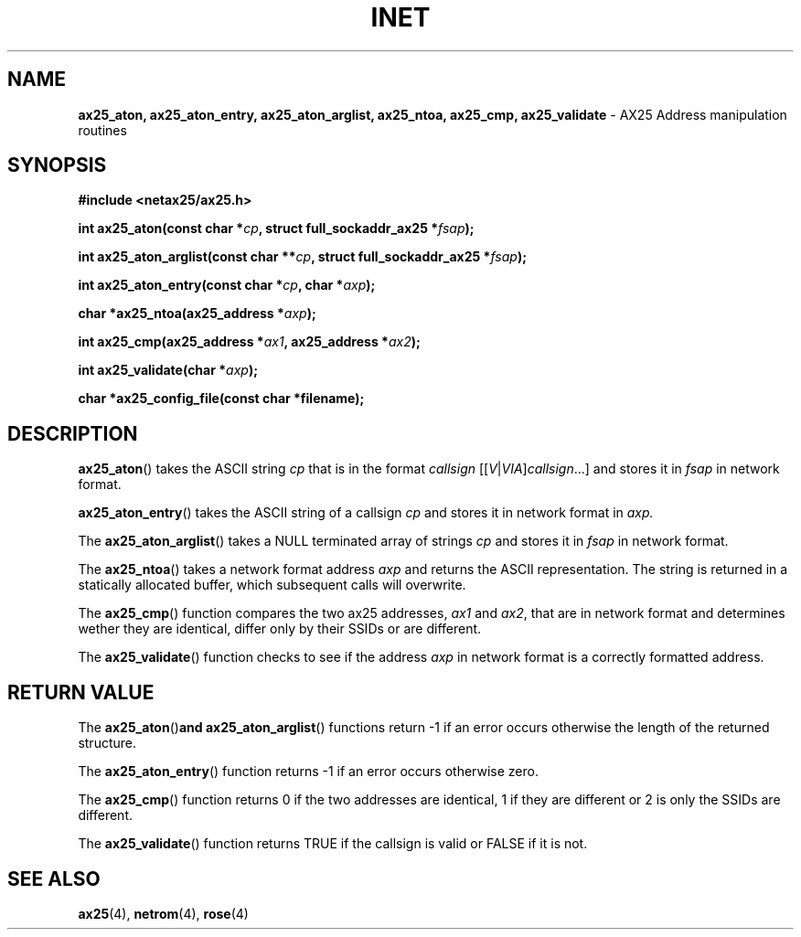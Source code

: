 .TH INET 3  "2008-Feb-04" "Linux" "Linux Programmer's Manual"
.SH NAME
.B ax25_aton, ax25_aton_entry, ax25_aton_arglist,
.B ax25_ntoa, ax25_cmp, ax25_validate
\- AX25 Address manipulation routines
.SH SYNOPSIS
.nf
.B #include <netax25/ax25.h>
.PP
.BI "int ax25_aton(const char *" cp ", struct full_sockaddr_ax25 *" fsap ");"
.PP
.BI "int ax25_aton_arglist(const char **" cp ", struct full_sockaddr_ax25 *" fsap ");"
.PP
.BI "int ax25_aton_entry(const char *" cp ", char *" axp ");"
.PP
.BI "char *ax25_ntoa(ax25_address *" axp ");"
.PP
.BI "int ax25_cmp(ax25_address *" ax1 ", ax25_address *" ax2 ");"
.PP
.BI "int ax25_validate(char *" axp ");"
.PP
.BI "char *ax25_config_file(const char *filename);"
.fi

.SH DESCRIPTION
.BR ax25_aton ()
takes the ASCII string
.I cp
that is in the format
.I callsign
.RI [[ V | VIA ] callsign "...]"
and stores it in
.I fsap
in network format.
.PP
.BR ax25_aton_entry ()
takes the ASCII string of a callsign
.I cp
and stores it in network format in
.I axp.
.PP
The
.BR ax25_aton_arglist ()
takes a NULL terminated array of strings
.I cp
and stores it in
.I fsap
in network format.
.PP
The
.BR ax25_ntoa ()
takes a network format address
.I axp
and returns the ASCII representation.
The string is returned in a statically allocated buffer, which
subsequent calls will overwrite.
.PP
The
.BR ax25_cmp ()
function compares the two ax25 addresses,
.I ax1
and
.IR ax2 ,
that are in network format and determines wether they are identical,
differ only by their SSIDs or are different.
.PP
The
.BR ax25_validate ()
function checks to see if the address
.I axp
in network format is a correctly formatted address.
.SH "RETURN VALUE"
The
.BR ax25_aton () and
.BR ax25_aton_arglist ()
functions return -1 if an error occurs otherwise the length of
the returned structure.
.PP
The
.BR ax25_aton_entry ()
function returns -1 if an error occurs otherwise zero.
.PP
The
.BR ax25_cmp ()
function returns 0 if the two addresses are identical, 1 if they are
different or 2 is only the SSIDs are different.
.PP
The
.BR ax25_validate ()
function returns TRUE if the callsign is valid or FALSE if it is not.
.SH "SEE ALSO"
.BR ax25 "(4), " netrom "(4), " rose "(4)"
